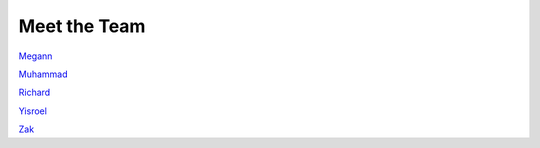 Meet the Team
================


`Megann <https://github.com/m-herdegen>`_ 


`Muhammad <https://github.com/mr-choudhury>`_ 


`Richard <https://github.com/Fini18>`_ 


`Yisroel <https://github.com/YisroelArnson>`_ 


`Zak <https://github.com/Zak-Bahm>`_

